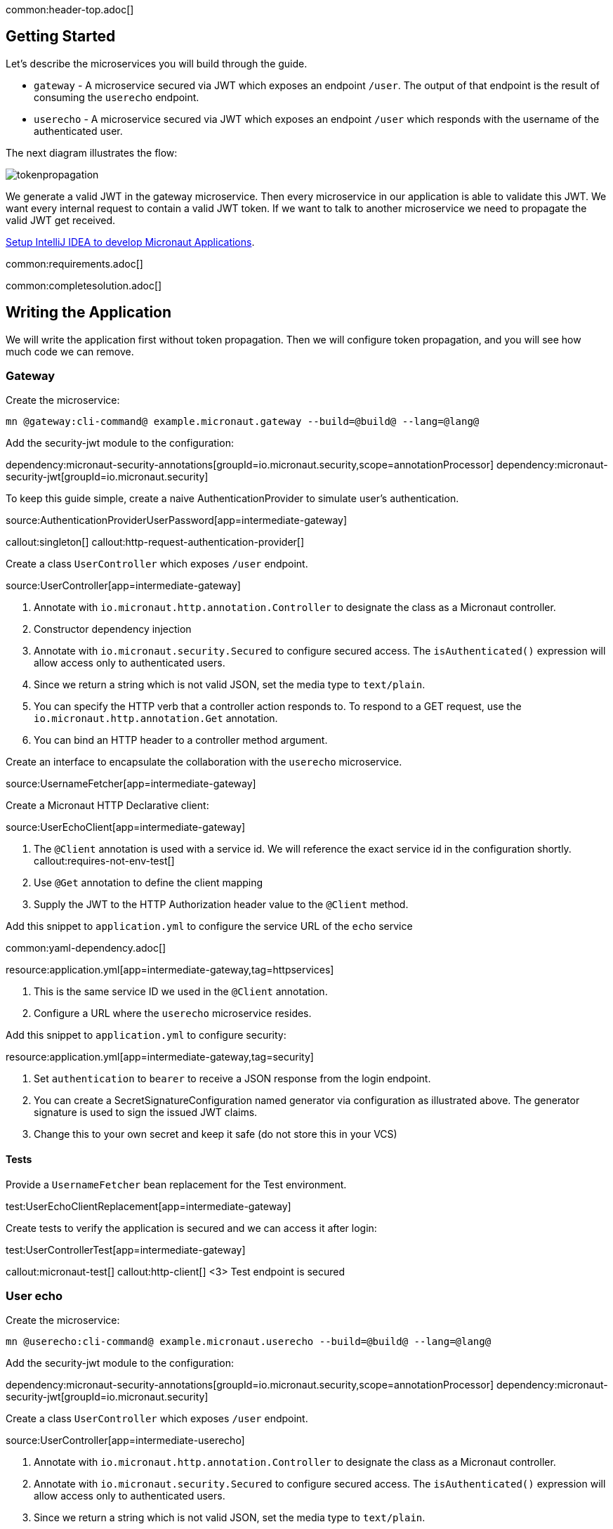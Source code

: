 common:header-top.adoc[]

== Getting Started

Let's describe the microservices you will build through the guide.

* `gateway` - A microservice secured via JWT which exposes an endpoint `/user`. The output of that endpoint is the result of consuming the `userecho` endpoint.
* `userecho` - A microservice secured via JWT which exposes an endpoint `/user` which responds with the username of the authenticated user.

The next diagram illustrates the flow:

image::tokenpropagation.svg[]

We generate a valid JWT in the gateway microservice. Then every microservice in our application is able to validate this JWT. We want every internal request to contain a valid JWT token. If we want to talk to another microservice we need to propagate the valid JWT get received.

https://guides.micronaut.io/latest/micronaut-intellij-idea-ide-setup.html[Setup IntelliJ IDEA to develop Micronaut Applications].

common:requirements.adoc[]

common:completesolution.adoc[]

== Writing the Application

We will write the application first without token propagation. Then we will configure token propagation, and you will see how much code we can remove.

=== Gateway

Create the microservice:

[source,bash]
----
mn @gateway:cli-command@ example.micronaut.gateway --build=@build@ --lang=@lang@
----

Add the security-jwt module to the configuration:

:dependencies:

dependency:micronaut-security-annotations[groupId=io.micronaut.security,scope=annotationProcessor]
dependency:micronaut-security-jwt[groupId=io.micronaut.security]

:dependencies:

To keep this guide simple, create a naive AuthenticationProvider to simulate user's authentication.

source:AuthenticationProviderUserPassword[app=intermediate-gateway]

callout:singleton[]
callout:http-request-authentication-provider[]

Create a class `UserController` which exposes `/user` endpoint.

source:UserController[app=intermediate-gateway]

<1> Annotate with `io.micronaut.http.annotation.Controller` to designate the class as a Micronaut controller.
<2> Constructor dependency injection
<3> Annotate with `io.micronaut.security.Secured` to configure secured access. The `isAuthenticated()` expression will allow access only to authenticated users.
<4> Since we return a string which is not valid JSON, set the media type to `text/plain`.
<5> You can specify the HTTP verb that a controller action responds to. To respond to a GET request, use the `io.micronaut.http.annotation.Get` annotation.
<6> You can bind an HTTP header to a controller method argument.

Create an interface to encapsulate the collaboration with the `userecho` microservice.

source:UsernameFetcher[app=intermediate-gateway]

Create a Micronaut HTTP Declarative client:

source:UserEchoClient[app=intermediate-gateway]

<1> The `@Client` annotation is used with a service id. We will reference the exact service id in the configuration shortly.
callout:requires-not-env-test[]
<3> Use `@Get` annotation to define the client mapping
<4> Supply the JWT to the HTTP Authorization header value to the `@Client` method.

Add this snippet to `application.yml` to configure the service URL of the `echo` service

common:yaml-dependency.adoc[]

resource:application.yml[app=intermediate-gateway,tag=httpservices]

<1> This is the same service ID we used in the `@Client` annotation.
<2> Configure a URL where the `userecho` microservice resides.

Add this snippet to `application.yml` to configure security:

resource:application.yml[app=intermediate-gateway,tag=security]

<1> Set `authentication` to `bearer` to receive a JSON response from the login endpoint.
<2> You can create a SecretSignatureConfiguration named generator via configuration as illustrated above. The generator signature is used to sign the issued JWT claims.
<3> Change this to your own secret and keep it safe (do not store this in your VCS)

==== Tests

Provide a `UsernameFetcher` bean replacement for the Test environment.

test:UserEchoClientReplacement[app=intermediate-gateway]

Create tests to verify the application is secured and we can access it after login:

test:UserControllerTest[app=intermediate-gateway]

callout:micronaut-test[]
callout:http-client[]
<3> Test endpoint is secured

=== User echo

Create the microservice:

[source,bash]
----
mn @userecho:cli-command@ example.micronaut.userecho --build=@build@ --lang=@lang@
----

Add the security-jwt module to the configuration:

:dependencies:

dependency:micronaut-security-annotations[groupId=io.micronaut.security,scope=annotationProcessor]
dependency:micronaut-security-jwt[groupId=io.micronaut.security]

:dependencies:

Create a class `UserController` which exposes `/user` endpoint.

source:UserController[app=intermediate-userecho]

<1> Annotate with `io.micronaut.http.annotation.Controller` to designate the class as a Micronaut controller.
<2> Annotate with `io.micronaut.security.Secured` to configure secured access. The `isAuthenticated()` expression will allow access only to authenticated users.
<3> Since we return a string which is not valid JSON, set the media type to `text/plain`.
<4> You can specify the HTTP verb that a controller action responds to. To respond to a GET request, use the `io.micronaut.http.annotation.Get` annotation.
<5> If a user is authenticated, the Micronaut framework will bind the user object to an argument of type `java.security.Principal` (if present).

Add this snippet to `application.yml` to change the port where `userecho` starts:

resource:application.yml[app=intermediate-userecho,tag=port]

<1> Configure the port where the application listens.

Add this snippet to `application.yml`

resource:application.yml[app=intermediate-userecho,tag=security]

<1> You can create a `SecretSignatureConfiguration` named `validation` which is able to validate JWT generated by the `gateway` microservice.
<2> Change this to your own secret and keep it safe (do not store this in your VCS)

=== Token Propagation

As you can see, propagating the JWT token to other microservices in our application complicates the code.
We need to capture the `Authorization` header in the controller method arguments and then pass it to the `@Client` bean.
In an application with several controllers and declarative clients, it can lead to a lot of repetition. Fortunately, the Framework includes a feature called token propagation. We can tell our application to propagate the incoming token to a set of outgoing requests.

Let's configure token propagation. We need to modify `application.yml` in the `gateway` microservice:

resource:application.yml[app=gateway,tag=tokenpropagation]

<1> Enable token propagation
<2> We only want to propagate the token to certain services. We can create a regular expression to match those services ids.

We can simplify the code:

Edit `UserController.java` and remove the `@Header` parameter:

source:UserController[app=gateway]

Edit `UsernameFetcher.java` and remove the `@Header` parameter:

source:UsernameFetcher[app=gateway]

Edit `UserEchoClient.java` and remove the `@Header` parameter:

source:UserEchoClient[app=gateway]

Edit `UserEchoClientReplacement.java` and remove the `@Header` parameter:

test:UserEchoClientReplacement[app=gateway]

== Running the App

Run both microservices:

[source,bash]
.userecho
----
:exclude-for-build:maven
./gradlew run
:exclude-for-build:
:exclude-for-build:gradle
./mvnw mn:run
:exclude-for-build:
----

[source]
----
18:29:26.500 [main] INFO  io.micronaut.runtime.Micronaut - Startup completed in 671ms. Server Running: http://localhost:8081
----

[source,bash]
.gateway
----
:exclude-for-build:maven
./gradlew run
:exclude-for-build:
:exclude-for-build:gradle
./mvnw mn:run
:exclude-for-build:
----

[source]
----
18:28:35.723 [main] INFO  io.micronaut.runtime.Micronaut - Startup completed in 707ms. Server Running: http://localhost:8080
----

Send a curl request to authenticate:

[source,bash]
----
curl -X "POST" "http://localhost:8080/login" \
     -H 'Content-Type: application/json; charset=utf-8' \
     -d $'{"username": "sherlock", "password": "password"}'
----

[source,json]
----
{"username":"sherlock","access_token":"eyJhbGciOiJIUzI1NiJ9.eyJzdWIiOiJzaGVybG9jayIsIm5iZiI6MTYxNTkxMDM3Nywicm9sZXMiOltdLCJpc3MiOiJnYXRld2F5IiwiZXhwIjoxNjE1OTEzOTc3LCJpYXQiOjE2MTU5MTAzNzd9.nWoaNq9YzRzYKDBvDw_QaiUyVyIoc6rHCW_vLfnrtQ8","token_type":"Bearer","expires_in":3600}
----

Now you can call the `/user` endpoint supplying the access token in the Authorization header.

[source,bash]
----
curl "http://localhost:8080/user" -H 'Authorization: Bearer eyJhbGciOiJIUzI1NiJ9.eyJzdWIiOiJzaGVybG9jayIsIm5iZiI6MTYxNTkxMDM3Nywicm9sZXMiOltdLCJpc3MiOiJnYXRld2F5IiwiZXhwIjoxNjE1OTEzOTc3LCJpYXQiOjE2MTU5MTAzNzd9.nWoaNq9YzRzYKDBvDw_QaiUyVyIoc6rHCW_vLfnrtQ8'
----

[source]
----
sherlock
----

common:graal-with-plugins.adoc[]

:exclude-for-languages:groovy

After creating the native executables for both microservices, start them and send the same curl requests as before to check that everything works using GraalVM native executables.

:exclude-for-languages:

== Next steps

Read more about https://micronaut-projects.github.io/micronaut-security/latest/guide/#tokenPropagation[Token Propagation] and https://micronaut-projects.github.io/micronaut-security/latest/guide/[Micronaut Security].

common:helpWithMicronaut.adoc[]
